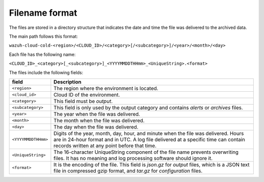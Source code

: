 .. Copyright (C) 2015, Wazuh, Inc.

.. meta::
  :description: Wazuh provides two types of storage for your data: indexed and archived. Learn more about the archived data in this section. 

  
Filename format
===============

The files are stored in a directory structure that indicates the date and time the file was delivered to the archived data.

The main path follows this format:

``wazuh-cloud-cold-<region>/<CLOUD_ID>/<category>[/<subcategory>]/<year>/<month>/<day>``

Each file has the following name:

``<CLOUD_ID>_<category>[_<subcategory>]_<YYYYMMDDTHHmm>_<UniqueString>.<format>``

The files include the following fields:

+-------------------------------+------------------------------------------------------------------------------------------------------------------------------------------------------------------------------------------------------------------------------+
| field                         | Description                                                                                                                                                                                                                  |
+===============================+==============================================================================================================================================================================================================================+
| ``<region>``                  | The region where the environment is located.                                                                                                                                                                                 |
+-------------------------------+------------------------------------------------------------------------------------------------------------------------------------------------------------------------------------------------------------------------------+
| ``<cloud_id>``                | Cloud ID of the environment.                                                                                                                                                                                                 |
+-------------------------------+------------------------------------------------------------------------------------------------------------------------------------------------------------------------------------------------------------------------------+
| ``<category>``                | This field must be *output*.                                                                                                                                                                                                 |
+-------------------------------+------------------------------------------------------------------------------------------------------------------------------------------------------------------------------------------------------------------------------+
| ``<subcategory>``             | This field is only used by the output category and contains *alerts* or *archives* files.                                                                                                                                    |
+-------------------------------+------------------------------------------------------------------------------------------------------------------------------------------------------------------------------------------------------------------------------+
| ``<year>``                    | The year when the file was delivered.                                                                                                                                                                                        |
+-------------------------------+------------------------------------------------------------------------------------------------------------------------------------------------------------------------------------------------------------------------------+
| ``<month>``                   | The month when the file was delivered.                                                                                                                                                                                       |
+-------------------------------+------------------------------------------------------------------------------------------------------------------------------------------------------------------------------------------------------------------------------+
| ``<day>``                     | The day when the file was delivered.                                                                                                                                                                                         |
+-------------------------------+------------------------------------------------------------------------------------------------------------------------------------------------------------------------------------------------------------------------------+
| ``<YYYYMMDDTHHmm>``           | Digits of the year, month, day, hour, and minute when the file was delivered. Hours are in 24-hour format and in UTC. A log file delivered at a specific time can contain records written at any point before that time.     |
+-------------------------------+------------------------------------------------------------------------------------------------------------------------------------------------------------------------------------------------------------------------------+
| ``<UniqueString>``            | The 16-character UniqueString component of the file name prevents overwriting files. It has no meaning and log processing software should ignore it.                                                                         |
+-------------------------------+------------------------------------------------------------------------------------------------------------------------------------------------------------------------------------------------------------------------------+
| ``<format>``                  | It is the encoding of the file. This field is *json.gz* for *output* files, which is a JSON text file in compressed gzip format, and *tar.gz* for *configuration* files.                                                     |
+-------------------------------+------------------------------------------------------------------------------------------------------------------------------------------------------------------------------------------------------------------------------+
